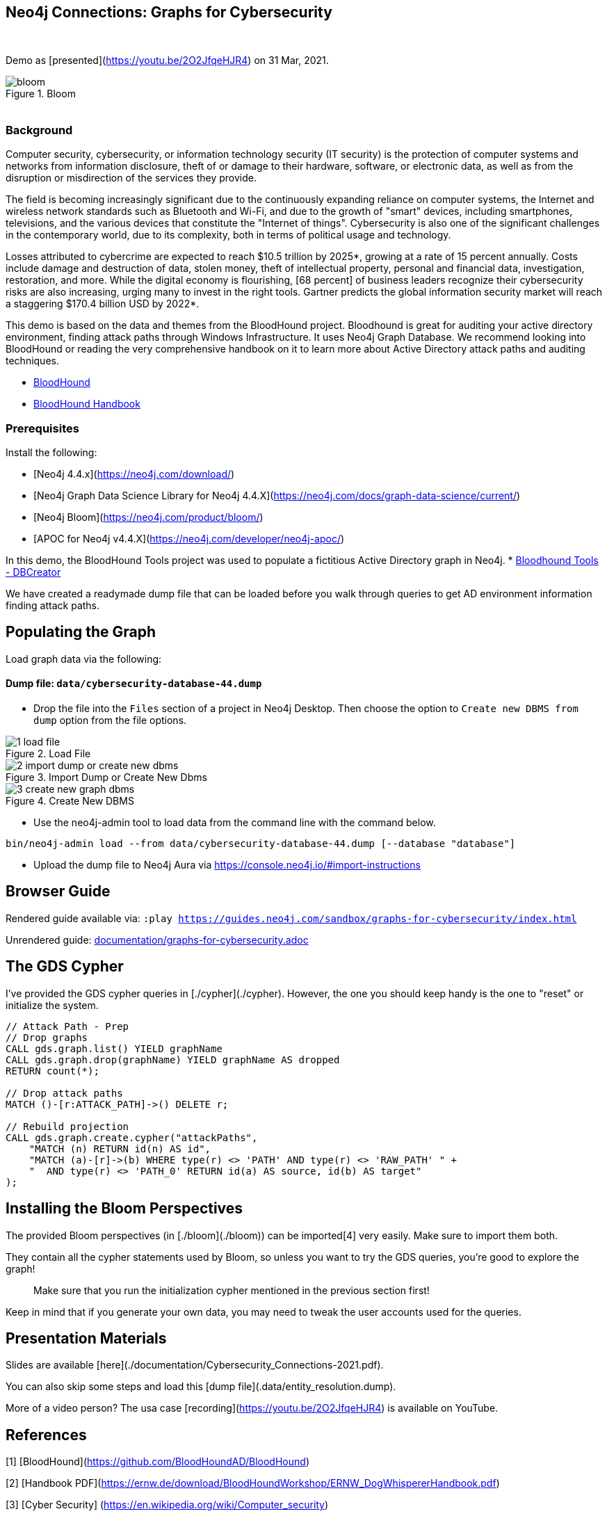 == Neo4j Connections: Graphs for Cybersecurity
:name: graphs-for-cybersecurity
:long-name: Neo4j Connections: Graphs for Cybersecurity
:description: Cybersecurity, Active Directory environment auditing and analysis of possible attack paths using graph
:icon: font
:tags: Cybersecurity, ITSecurity, ActiveDirectory, Auditing, Attack Paths Analysis, AD Management
:author: Neo4j
:demodb: true
:data: false
:use-load-script: false
:use-dump-file: data/cybersecurity-database-44.dump
:zip-file: false
:use-plugin: false
:target-db-version: 4.4
:bloom-perspective: bloom/Windows_Domains.json,bloom/Attack_Path_Analysis.json
:guide: documentation/graphs-for-cybersecurity.adoc
:model: documentation/img/model.svg
:data-load-image1: images/1-load-file.png
:data-load-image2: images/2-import-dump-or-create-new-dbms.png
:data-load-image3: images/3-create-new-graph-dbms.png
:attack-image: bloom.gif
:rendered-guide: https://guides.neo4j.com/sandbox/{name}/index.html
:nodes: 1555
:relationships: 8395
++++
<br>
++++

Demo as [presented](https://youtu.be/2O2JfqeHJR4) on 31 Mar, 2021.

.Bloom
image::{attack-image}[]

++++
<br>
++++

=== Background
Computer security, cybersecurity, or information technology security (IT security) is the protection of computer systems and networks from information disclosure, theft of or damage to their hardware, software, or electronic data, as well as from the disruption or misdirection of the services they provide.

The field is becoming increasingly significant due to the continuously expanding reliance on computer systems, the Internet and wireless network standards such as Bluetooth and Wi-Fi, and due to the growth of "smart" devices, including smartphones, televisions, and the various devices that constitute the "Internet of things". Cybersecurity is also one of the significant challenges in the contemporary world, due to its complexity, both in terms of political usage and technology.

Losses attributed to cybercrime are expected to reach $10.5 trillion by 2025*, growing at a rate of 15 percent annually. Costs include damage and destruction of data, stolen money, theft of intellectual property, personal and financial data, investigation, restoration, and more. While the digital economy is flourishing, [68 percent] of business leaders recognize their cybersecurity risks are also increasing, urging many to invest in the right tools. Gartner predicts the global information security market will reach a staggering $170.4 billion USD by 2022*.

This demo is based on the data and themes from the BloodHound project. Bloodhound is great for auditing your active directory environment, finding attack paths through Windows Infrastructure. It uses Neo4j Graph Database. We recommend looking into BloodHound or reading the very comprehensive handbook on it to learn more about Active Directory attack paths and auditing techniques.

* https://github.com/BloodHoundAD/BloodHound[BloodHound]
* https://ernw.de/download/BloodHoundWorkshop/ERNW_DogWhispererHandbook.pdf[BloodHound Handbook]

=== Prerequisites

Install the following:

- [Neo4j 4.4.x](https://neo4j.com/download/)
- [Neo4j Graph Data Science Library for Neo4j 4.4.X](https://neo4j.com/docs/graph-data-science/current/)
- [Neo4j Bloom](https://neo4j.com/product/bloom/)
- [APOC for Neo4j v4.4.X](https://neo4j.com/developer/neo4j-apoc/) 

In this demo, the BloodHound Tools project was used to populate a fictitious Active Directory graph in Neo4j.
* https://github.com/voutilad/BloodHound-Tools/tree/update-to-neo4j4[Bloodhound Tools - DBCreator]

We have created a readymade dump file that can be loaded before you walk through queries to get AD environment information finding attack paths.

== Populating the Graph

Load graph data via the following:

ifeval::[{data} != false]
==== Data files: `{data}`

Import flat files (csv, json, etc) using Cypher's https://neo4j.com/docs/cypher-manual/current/clauses/load-csv/[`LOAD CSV`], https://neo4j.com/labs/apoc/[APOC library], or https://neo4j.com/developer/data-import/[other methods].
endif::[]

ifeval::[{use-dump-file} != false]
==== Dump file: `{use-dump-file}`

* Drop the file into the `Files` section of a project in Neo4j Desktop. Then choose the option to `Create new DBMS from dump` option from the file options.

.Load File
image::{data-load-image1}[]


.Import Dump or Create New Dbms
image::{data-load-image2}[]


.Create New DBMS
image::{data-load-image3}[]

* Use the neo4j-admin tool to load data from the command line with the command below.

[source,shell,subs=attributes]
----
bin/neo4j-admin load --from {use-dump-file} [--database "database"]
----

* Upload the dump file to Neo4j Aura via https://console.neo4j.io/#import-instructions
endif::[]

== Browser Guide

Rendered guide available via: `:play {rendered-guide}`

Unrendered guide: link:{guide}[]

## The GDS Cypher

I've provided the GDS cypher queries in [./cypher](./cypher). However, the one you should keep handy is the one to "reset" or initialize the system.

```cypher
// Attack Path - Prep
// Drop graphs
CALL gds.graph.list() YIELD graphName
CALL gds.graph.drop(graphName) YIELD graphName AS dropped
RETURN count(*);

// Drop attack paths
MATCH ()-[r:ATTACK_PATH]->() DELETE r;

// Rebuild projection
CALL gds.graph.create.cypher("attackPaths", 
    "MATCH (n) RETURN id(n) AS id",
    "MATCH (a)-[r]->(b) WHERE type(r) <> 'PATH' AND type(r) <> 'RAW_PATH' " +
    "  AND type(r) <> 'PATH_0' RETURN id(a) AS source, id(b) AS target"
);
```

## Installing the Bloom Perspectives

The provided Bloom perspectives (in [./bloom](./bloom)) can be imported[4]
very easily. Make sure to import them both.

They contain all the cypher statements used by Bloom, so unless you want to
try the GDS queries, you're good to explore the graph!

> Make sure that you run the initialization cypher mentioned in the previous
> section first!

Keep in mind that if you generate your own data, you may need to tweak the
user accounts used for the queries.

## Presentation Materials

Slides are available [here](./documentation/Cybersecurity_Connections-2021.pdf).

You can also skip some steps and load this [dump file](.data/entity_resolution.dump).

More of a video person? The usa case [recording](https://youtu.be/2O2JfqeHJR4) is available on YouTube.

## References
[1] [BloodHound](https://github.com/BloodHoundAD/BloodHound)

[2] [Handbook PDF](https://ernw.de/download/BloodHoundWorkshop/ERNW_DogWhispererHandbook.pdf)

[3] [Cyber Security] (https://en.wikipedia.org/wiki/Computer_security)

[4] [Neo4j Bloom Persectives](https://neo4j.com/docs/bloom-user-guide/current/bloom-perspectives/)

[5] [Neo4j for Cyber Security](https://neo4j.com/press-releases/neo4j-for-cybersecurity/)

[6] [Hackerpocalypse Cybercrime Report-2016](https://cybersecurityventures.com/hackerpocalypse-cybercrime-report-2016/)

[7] [Cost of Cybercrime Study](https://www.accenture.com/_acnmedia/pdf-96/accenture-2019-cost-of-cybercrime-study-final.pdf)

[8] [Forecast Analysis: Information Security, Worldwide](https://www.gartner.com/en/documents/3889055/forecast-analysis-information-security-worldwide-2q18-up)

[9] [BloodHound Datacreator Library](https://github.com/voutilad/BloodHound-Tools/tree/update-to-neo4j4)
